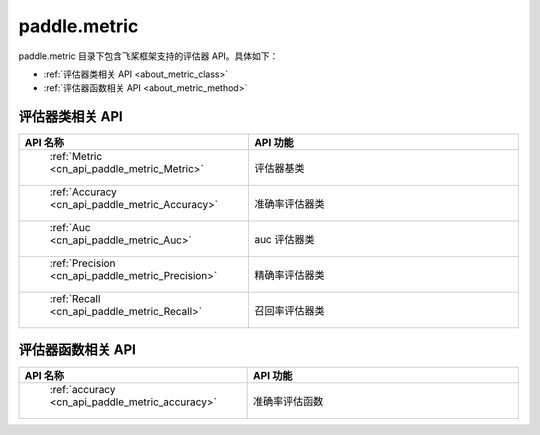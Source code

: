 .. _cn_overview_metric:

paddle.metric
---------------------

paddle.metric 目录下包含飞桨框架支持的评估器 API。具体如下：

-  :ref:`评估器类相关 API <about_metric_class>`
-  :ref:`评估器函数相关 API <about_metric_method>`


.. _about_metric_class:

评估器类相关 API
::::::::::::::::::::

.. csv-table::
    :header: "API 名称", "API 功能"
    :widths: 10, 30

    " :ref:`Metric <cn_api_paddle_metric_Metric>` ", "评估器基类"
    " :ref:`Accuracy <cn_api_paddle_metric_Accuracy>` ", "准确率评估器类"
    " :ref:`Auc <cn_api_paddle_metric_Auc>` ", "auc 评估器类"
    " :ref:`Precision <cn_api_paddle_metric_Precision>` ", "精确率评估器类"
    " :ref:`Recall <cn_api_paddle_metric_Recall>` ", "召回率评估器类"

.. _about_metric_method:

评估器函数相关 API
::::::::::::::::::::

.. csv-table::
    :header: "API 名称", "API 功能"
    :widths: 10, 30

    " :ref:`accuracy <cn_api_paddle_metric_accuracy>` ", "准确率评估函数"
